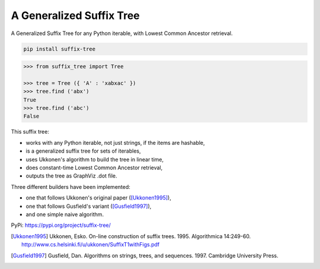 ===========================
 A Generalized Suffix Tree
===========================

A Generalized Suffix Tree for any Python iterable, with Lowest Common Ancestor
retrieval.

.. code-block:: shell

   pip install suffix-tree

.. code-block:: python

   >>> from suffix_tree import Tree

   >>> tree = Tree ({ 'A' : 'xabxac' })
   >>> tree.find ('abx')
   True
   >>> tree.find ('abc')
   False


This suffix tree:

- works with any Python iterable, not just strings, if the items are hashable,
- is a generalized suffix tree for sets of iterables,
- uses Ukkonen's algorithm to build the tree in linear time,
- does constant-time Lowest Common Ancestor retrieval,
- outputs the tree as GraphViz .dot file.

Three different builders have been implemented:

- one that follows Ukkonen's original paper ([Ukkonen1995]_),
- one that follows Gusfield's variant ([Gusfield1997]_),
- and one simple naive algorithm.


PyPi: https://pypi.org/project/suffix-tree/

.. [Ukkonen1995] Ukkonen, Esko.  On-line construction of suffix trees.  1995.
                 Algorithmica 14:249-60.  http://www.cs.helsinki.fi/u/ukkonen/SuffixT1withFigs.pdf

.. [Gusfield1997] Gusfield, Dan.  Algorithms on strings, trees, and sequences.
                  1997.  Cambridge University Press.
